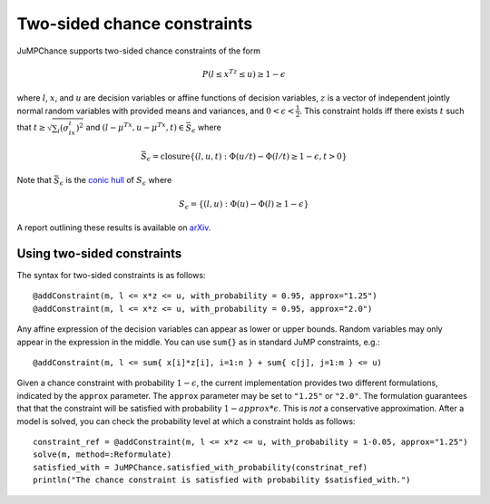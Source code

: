 ----------------------------
Two-sided chance constraints
----------------------------

JuMPChance supports two-sided chance constraints of the form

.. math::

    P(l \leq x^Tz \leq u) \geq 1- \epsilon

where :math:`l`, :math:`x`, and :math:`u` are decision variables or affine functions of decision variables, :math:`z` is a vector of independent jointly normal random variables with provided means and variances, and :math:`0 < \epsilon < \frac{1}{2}`. This constraint holds iff there exists :math:`t` such that :math:`t \geq \sqrt{\sum_i (\sigma_ix_i)^2}` and :math:`(l-\mu^Tx,u-\mu^Tx,t) \in \bar S_\epsilon` where

.. math::

    \bar S_\epsilon = \operatorname{closure} \{ (l,u,t) : \Phi(u/t) - \Phi(l/t) \geq 1-\epsilon, t > 0 \}

Note that :math:`\bar S_\epsilon` is the `conic hull <http://en.wikipedia.org/wiki/Conical_combination>`_ of :math:`S_\epsilon` where

.. math::

    S_\epsilon = \{ (l,u) : \Phi(u) - \Phi(l) \geq 1-\epsilon \}

A report outlining these results is available on `arXiv <http://arxiv.org/abs/1507.01995>`_.

Using two-sided constraints
^^^^^^^^^^^^^^^^^^^^^^^^^^^

The syntax for two-sided constraints is as follows::

    @addConstraint(m, l <= x*z <= u, with_probability = 0.95, approx="1.25")
    @addConstraint(m, l <= x*z <= u, with_probability = 0.95, approx="2.0")

Any affine expression of the decision variables can appear as lower or upper bounds. Random variables may only appear in the expression in the middle. You can use ``sum{}`` as in standard JuMP constraints, e.g.::

    @addConstraint(m, l <= sum{ x[i]*z[i], i=1:n } + sum{ c[j], j=1:m } <= u)

Given a chance constraint with probability :math:`1-\epsilon`, the current implementation provides two different formulations, indicated by the ``approx`` parameter. The ``approx`` parameter may be set to ``"1.25"`` or ``"2.0"``. The formulation guarantees that that the constraint will be satisfied with probability :math:`1-approx*\epsilon`. This is *not* a conservative approximation. After a model is solved, you can check the probability level at which a constraint holds as follows::

    constraint_ref = @addConstraint(m, l <= x*z <= u, with_probability = 1-0.05, approx="1.25")
    solve(m, method=:Reformulate)
    satisfied_with = JuMPChance.satisfied_with_probability(constrinat_ref)
    println("The chance constraint is satisfied with probability $satisfied_with.")
